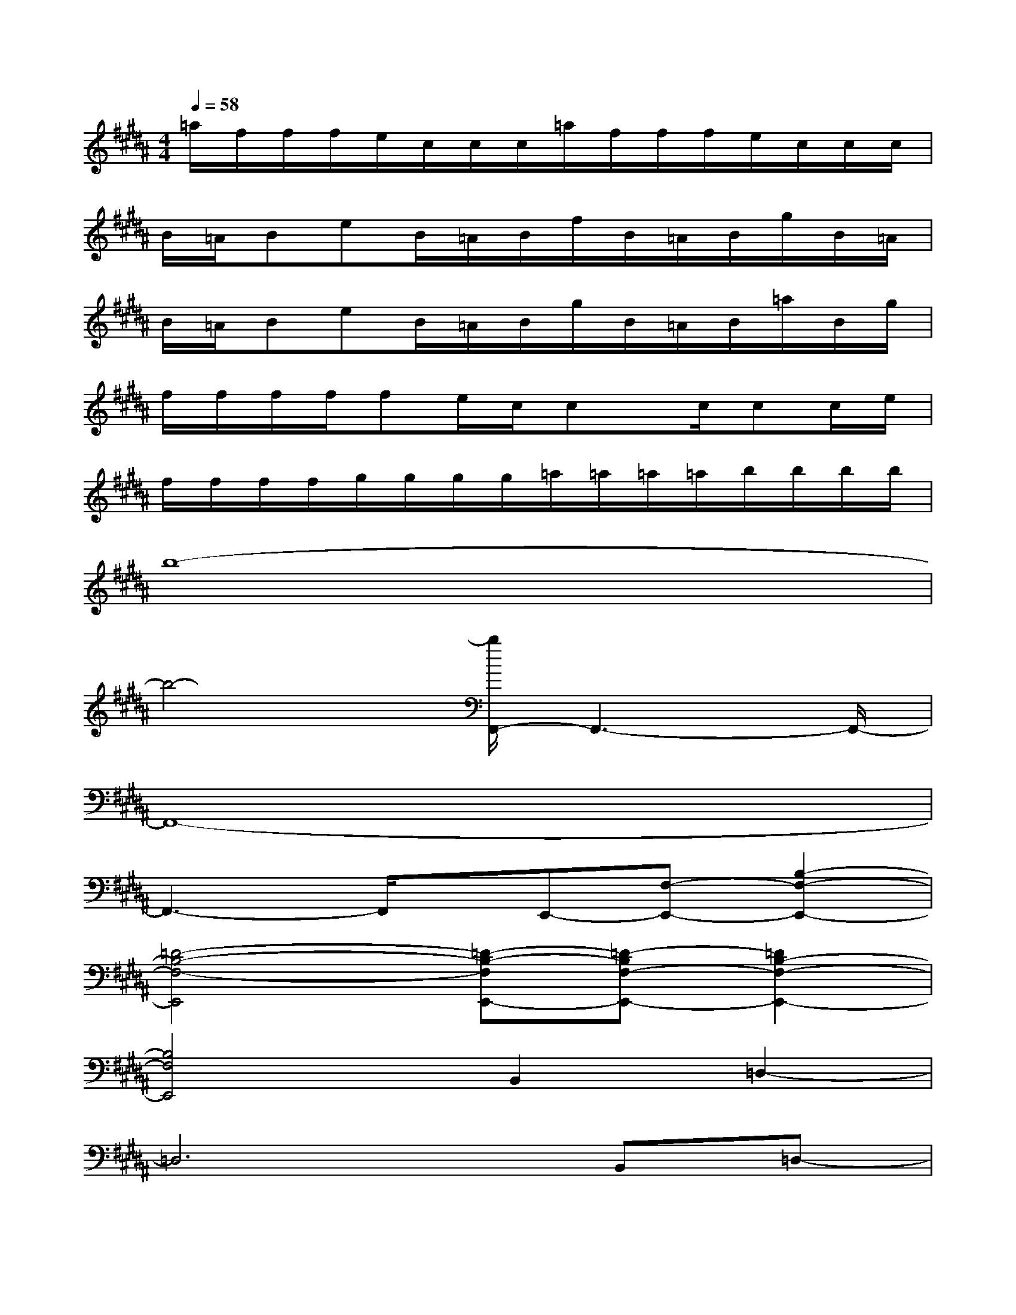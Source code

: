 X:1
T:
M:4/4
L:1/8
Q:1/4=58
K:B%5sharps
V:1
=a/2f/2f/2f/2e/2c/2c/2c/2=a/2f/2f/2f/2e/2c/2c/2c/2|
B/2=A/2BeB/2=A/2B/2f/2B/2=A/2B/2g/2B/2=A/2|
B/2=A/2BeB/2=A/2B/2g/2B/2=A/2B/2=a/2B/2g/2|
f/2f/2f/2f/2fe/2c/2cx/2c/2cc/2e/2|
f/2f/2f/2f/2g/2g/2g/2g/2=a/2=a/2=a/2=a/2b/2b/2b/2b/2|
b8-|
b4-[b/2F,,/2-]F,,3-F,,/2-|
F,,8-|
F,,3-F,,/2x/2E,,-[F,-E,,-][B,2-F,2-E,,2-]|
[=D4-B,4-F,4-E,,4][=D-B,-F,E,,-][=D-B,F,-E,,-][=D2B,2-F,2-E,,2-]|
[B,4F,4E,,4]B,,2=D,2-|
=D,6B,,=D,-|
[=C=D,-][B,=D,-][=C=D,-][F,=D,]=A,,-[B,-=A,,-][E2-B,2-=A,,2-]|
[E4-B,4-=A,,4][E-B,=A,,-][EB,-=A,,-][E2-B,2-=A,,2-]|
[E4-B,4-=A,,4][E-B,=A,,-][EB,-=A,,-][E-B,=A,,-][EB,=A,,]|
[E4-B,4-E,4=A,,4][E-B,=A,,-][E/2B,/2-=A,,/2-][B,/2-=A,,/2-][E2-B,2-=A,,2-]